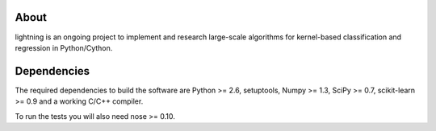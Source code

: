 .. -*- mode: rst -*-

About
=====

lightning is an ongoing project to implement and research large-scale
algorithms for kernel-based classification and regression in Python/Cython.

Dependencies
============

The required dependencies to build the software are Python >= 2.6,
setuptools, Numpy >= 1.3, SciPy >= 0.7, scikit-learn >= 0.9 and a working C/C++ compiler.

To run the tests you will also need nose >= 0.10.

.. Install
  =======

  This package uses distutils, which is the default way of installing
  python modules. To install in your home directory, use::

    python setup.py install --home

  To install for all users on Unix/Linux::

    python setup.py build
    sudo python setup.py install



